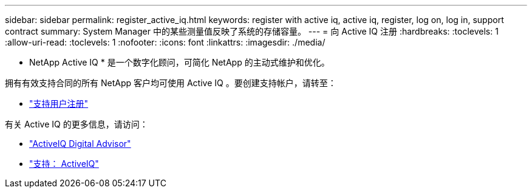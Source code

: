 ---
sidebar: sidebar 
permalink: register_active_iq.html 
keywords: register with active iq, active iq, register, log on, log in, support contract 
summary: System Manager 中的某些测量值反映了系统的存储容量。 
---
= 向 Active IQ 注册
:hardbreaks:
:toclevels: 1
:allow-uri-read: 
:toclevels: 1
:nofooter: 
:icons: font
:linkattrs: 
:imagesdir: ./media/


[role="lead"]
* NetApp Active IQ * 是一个数字化顾问，可简化 NetApp 的主动式维护和优化。

拥有有效支持合同的所有 NetApp 客户均可使用 Active IQ 。要创建支持帐户，请转至：

* link:https://mysupport.netapp.com/eservice/public/now.do["支持用户注册"^]


有关 Active IQ 的更多信息，请访问：

* link:https://www.netapp.com/services/support/active-iq/["ActiveIQ Digital Advisor"^]
* link:https://mysupport.netapp.com/site/info/aboutAIQ["支持： ActiveIQ"^]

